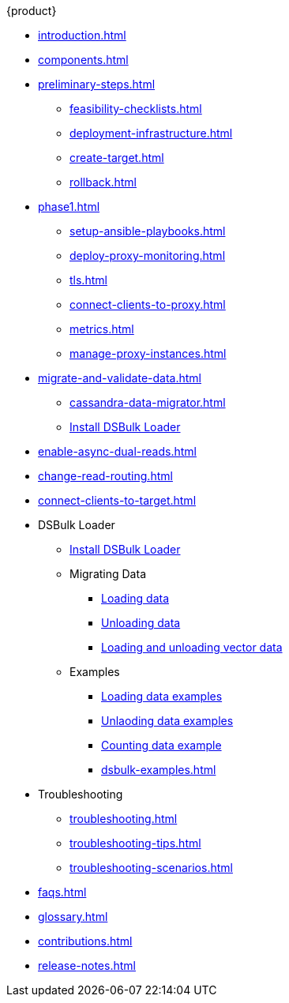 .{product}
* xref:introduction.adoc[]
* xref:components.adoc[]
* xref:preliminary-steps.adoc[]
** xref:feasibility-checklists.adoc[]
** xref:deployment-infrastructure.adoc[]
** xref:create-target.adoc[]
** xref:rollback.adoc[]
//phase 1
* xref:phase1.adoc[]
** xref:setup-ansible-playbooks.adoc[]
** xref:deploy-proxy-monitoring.adoc[]
** xref:tls.adoc[]
** xref:connect-clients-to-proxy.adoc[]
** xref:metrics.adoc[]
** xref:manage-proxy-instances.adoc[]
//phase 2
* xref:migrate-and-validate-data.adoc[]
** xref:cassandra-data-migrator.adoc[]
** xref:https://docs.datastax.com/en/dsbulk/installing/install.html[Install DSBulk Loader]
//phase 3
* xref:enable-async-dual-reads.adoc[]
//phase 4
* xref:change-read-routing.adoc[]
//phase 5
* xref:connect-clients-to-target.adoc[]
* DSBulk Loader
** https://docs.datastax.com/en/dsbulk/installing/install.html[Install DSBulk Loader] 
** Migrating Data
*** https://docs.datastax.com/en/dsbulk/getting-started/simple-load.html[Loading data]
*** https://docs.datastax.com/en/dsbulk/getting-started/simple-unload.html[Unloading data]
*** https://docs.datastax.com/en/dsbulk/developing/loading-unloading-vector-data.html[Loading and unloading vector data]
** Examples
*** https://docs.datastax.com/en/dsbulk/reference/load.html[Loading data examples]
*** https://docs.datastax.com/en/dsbulk/reference/unload.html[Unlaoding data examples]
*** https://docs.datastax.com/en/dsbulk/reference/count-examples.html[Counting data example]
*** xref:dsbulk-examples.adoc[]
* Troubleshooting
** xref:troubleshooting.adoc[]
** xref:troubleshooting-tips.adoc[]
** xref:troubleshooting-scenarios.adoc[]
* xref:faqs.adoc[]
* xref:glossary.adoc[]
* xref:contributions.adoc[]
* xref:release-notes.adoc[]